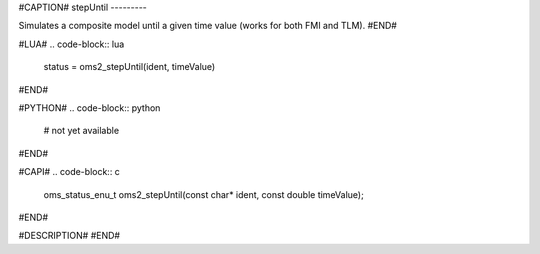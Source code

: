 #CAPTION#
stepUntil
---------

Simulates a composite model until a given time value (works for both FMI and TLM).
#END#

#LUA#
.. code-block:: lua

  status = oms2_stepUntil(ident, timeValue)

#END#

#PYTHON#
.. code-block:: python

  # not yet available

#END#

#CAPI#
.. code-block:: c

  oms_status_enu_t oms2_stepUntil(const char* ident, const double timeValue);

#END#

#DESCRIPTION#
#END#
